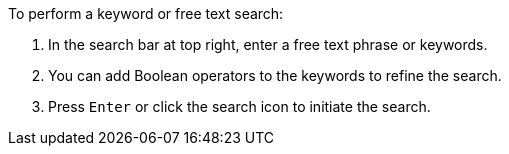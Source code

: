 [id='search-keyword']

.To perform a keyword or free text search:
. In the search bar at top right, enter a free text phrase or keywords.
. You can add Boolean operators to the keywords to refine the search.
. Press `Enter` or click the search icon  to initiate the search.
